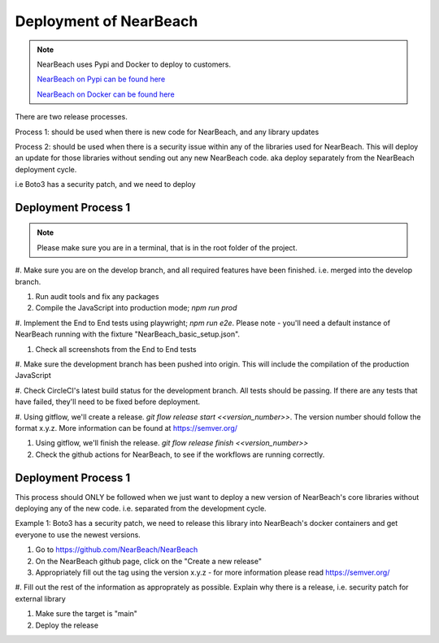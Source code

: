 .. _deployment:

=======================
Deployment of NearBeach
=======================

.. note::

    NearBeach uses Pypi and Docker to deploy to customers.

    `NearBeach on Pypi can be found here <https://pypi.org/project/NearBeach>`_

    `NearBeach on Docker can be found here <https://hub.docker.com/r/robotichead/nearbeach>`_


There are two release processes.

Process 1: should be used when there is new code for NearBeach, and any library updates

Process 2: should be used when there is a security issue within any of the libraries used for NearBeach. This will
deploy an update for those libraries without sending out any new NearBeach code. aka deploy separately from the
NearBeach deployment cycle.

i.e Boto3 has a security patch, and we need to deploy


--------------------
Deployment Process 1
--------------------


.. note::

    Please make sure you are in a terminal, that is in the root folder of the project.

#. Make sure you are on the develop branch, and all required features have been finished. i.e. merged into the develop
branch.

#. Run audit tools and fix any packages

#. Compile the JavaScript into production mode; `npm run prod`

#. Implement the End to End tests using playwright; `npm run e2e`. Please note - you'll need a default instance of
NearBeach running with the fixture "NearBeach_basic_setup.json".

#. Check all screenshots from the End to End tests

#. Make sure the development branch has been pushed into origin. This will include the compilation of the production
JavaScript

#. Check CircleCI's latest build status for the development branch. All tests should be passing. If there are any tests
that have failed, they'll need to be fixed before deployment.

#. Using gitflow, we'll create a release. `git flow release start <<version_number>>`. The version number should follow
the format x.y.z. More information can be found at https://semver.org/

#. Using gitflow, we'll finish the release. `git flow release finish <<version_number>>`

#. Check the github actions for NearBeach, to see if the workflows are running correctly.


--------------------
Deployment Process 1
--------------------

This process should ONLY be followed when we just want to deploy a new version of NearBeach's core libraries without
deploying any of the new code. i.e. separated from the development cycle.

Example 1: Boto3 has a security patch, we need to release this library into NearBeach's docker containers and get
everyone to use the newest versions.

#. Go to https://github.com/NearBeach/NearBeach

#. On the NearBeach github page, click on the "Create a new release"

#. Appropriately fill out the tag using the version x.y.z - for more information please read https://semver.org/

#. Fill out the rest of the information as approprately as possible. Explain why there is a release, i.e. security patch
for external library

#. Make sure the target is "main"

#. Deploy the release